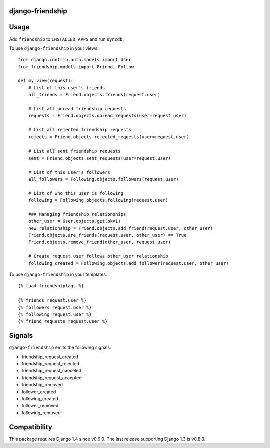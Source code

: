 django-friendship
=================

.. image:: https://secure.travis-ci.org/revsys/django-friendship.png
    :alt: Build Status
    :target: http://travis-ci.org/revsys/django-friendship

Usage
=====

Add ``friendship`` to ``INSTALLED_APPS`` and run ``syncdb``.

To use ``django-friendship`` in your views::

    from django.contrib.auth.models import User
    from friendship.models import Friend, Follow

    def my_view(request):
        # List of this user's friends
        all_friends = Friend.objects.friends(request.user)

        # List all unread friendship requests
        requests = Friend.objects.unread_requests(user=request.user)

        # List all rejected friendship requests
        rejects = Friend.objects.rejected_requests(user=request.user)

        # List all sent friendship requests
        sent = Friend.objects.sent_requests(user=request.user)

        # List of this user's followers
        all_followers = Following.objects.followers(request.user)

        # List of who this user is following
        following = Following.objects.following(request.user)

        ### Managing friendship relationships
        other_user = User.objects.get(pk=1)
        new_relationship = Friend.objects.add_friend(request.user, other_user)
        Friend.objects.are_friends(request.user, other_user) == True
        Friend.objects.remove_friend(other_user, request.user)

        # Create request.user follows other_user relationship
        following_created = Following.objects.add_follower(request.user, other_user)

To use ``django-friendship`` in your templates::

   {% load friendshiptags %}

   {% friends request.user %}
   {% followers request.user %}
   {% following request.user %}
   {% friend_requests request.user %}

Signals
=======

``django-friendship`` emits the following signals:

* friendship_request_created
* friendship_request_rejected
* friendship_request_canceled
* friendship_request_accepted
* friendship_removed
* follower_created
* following_created
* follower_removed
* following_removed

Compatibility
=============

This package requires Django 1.4 since v0.9.0. The last release supporting Django 1.3 is v0.8.3.
